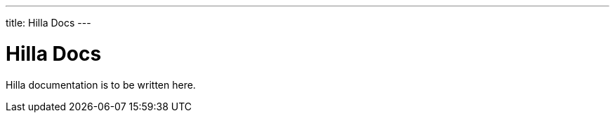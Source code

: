 ---
title: Hilla Docs
---
// tag::welcome-content[]

= Hilla Docs

Hilla documentation is to be written here.

